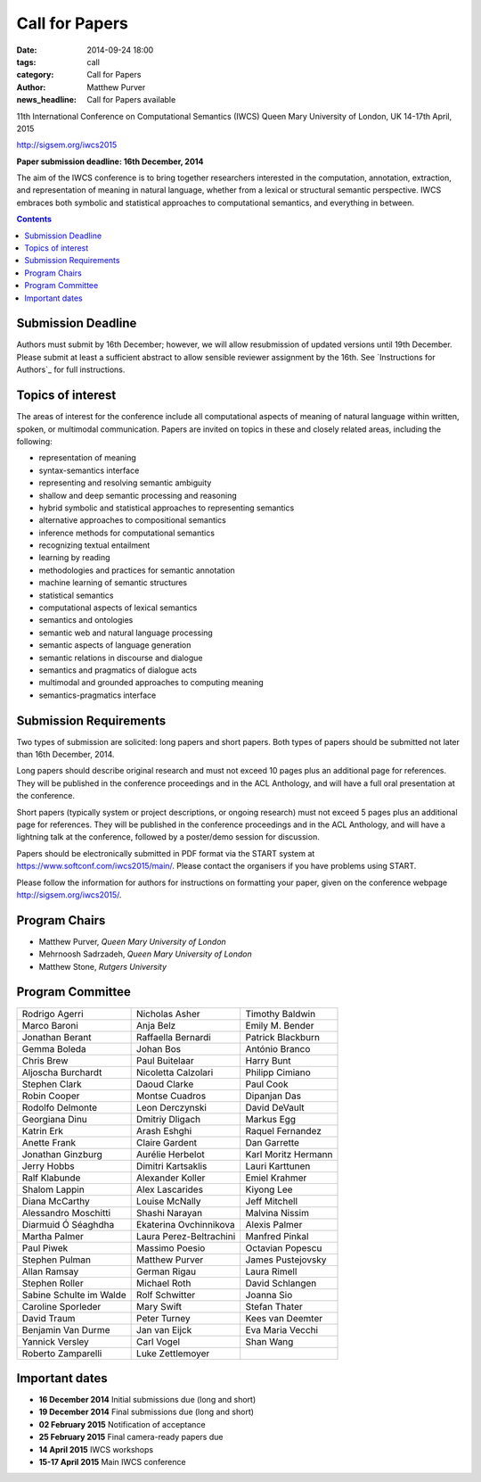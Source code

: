 ===============
Call for Papers
===============

:date: 2014-09-24 18:00
:tags: call
:category: Call for Papers
:author: Matthew Purver
:news_headline: Call for Papers available

11th International Conference on Computational Semantics (IWCS)
Queen Mary University of London, UK
14-17th April, 2015

http://sigsem.org/iwcs2015

**Paper submission deadline: 16th December, 2014**

The aim of the IWCS conference is to bring together researchers interested in the computation, annotation, extraction, and representation of meaning in natural language, whether from a lexical or structural semantic perspective. IWCS embraces both symbolic and statistical approaches to computational semantics, and everything in between.

.. contents::

Submission Deadline
===================

Authors must submit by 16th December; however, we will allow resubmission of updated versions until 19th December. Please submit at least a sufficient abstract to allow sensible reviewer assignment by the 16th. See `Instructions for Authors`_ for full instructions.

Topics of interest
==================

The areas of interest for the conference include all computational aspects of meaning of natural language within written, spoken, or multimodal communication. Papers are invited on topics in these and closely related areas, including the following:

*    representation of meaning
*    syntax-semantics interface
*    representing and resolving semantic ambiguity
*    shallow and deep semantic processing and reasoning
*    hybrid symbolic and statistical approaches to representing semantics
*    alternative approaches to compositional semantics
*    inference methods for computational semantics
*    recognizing textual entailment
*    learning by reading
*    methodologies and practices for semantic annotation
*    machine learning of semantic structures
*    statistical semantics
*    computational aspects of lexical semantics
*    semantics and ontologies
*    semantic web and natural language processing
*    semantic aspects of language generation
*    semantic relations in discourse and dialogue
*    semantics and pragmatics of dialogue acts
*    multimodal and grounded approaches to computing meaning
*    semantics-pragmatics interface

Submission Requirements
=======================

Two types of submission are solicited: long papers and short papers.
Both types of papers should be submitted not later than 16th December, 2014.

Long papers should describe original research and must not exceed 10 pages plus an additional page for references. They will be published in the conference proceedings and in the ACL Anthology, and will have a full oral presentation at the conference.

Short papers (typically system or project descriptions, or ongoing research) must not exceed 5 pages plus an additional page for references. They will be published in the conference proceedings and in the ACL Anthology, and will have a lightning talk at the conference, followed by a poster/demo session for discussion.

Papers should be electronically submitted in PDF format via the START system at https://www.softconf.com/iwcs2015/main/. Please contact the organisers if you have problems using START.

Please follow the information for authors for instructions on formatting your paper, given on the conference webpage
http://sigsem.org/iwcs2015/.


Program Chairs
==============

* Matthew Purver, `Queen Mary University of London`
* Mehrnoosh Sadrzadeh, `Queen Mary University of London`
* Matthew Stone, `Rutgers University`

Program Committee
=================

======================== ======================== ======================
Rodrigo Agerri           Nicholas Asher           Timothy Baldwin
Marco Baroni             Anja Belz                Emily M. Bender
Jonathan Berant          Raffaella Bernardi       Patrick Blackburn
Gemma Boleda             Johan Bos                António Branco
Chris Brew               Paul Buitelaar           Harry Bunt
Aljoscha Burchardt       Nicoletta Calzolari      Philipp Cimiano
Stephen Clark            Daoud Clarke             Paul Cook
Robin Cooper             Montse Cuadros           Dipanjan Das
Rodolfo Delmonte         Leon Derczynski          David DeVault
Georgiana Dinu           Dmitriy Dligach          Markus Egg
Katrin Erk               Arash Eshghi             Raquel Fernandez
Anette Frank             Claire Gardent           Dan Garrette
Jonathan Ginzburg        Aurélie Herbelot         Karl Moritz Hermann
Jerry Hobbs              Dimitri Kartsaklis       Lauri Karttunen
Ralf Klabunde            Alexander Koller         Emiel Krahmer
Shalom Lappin            Alex Lascarides          Kiyong Lee
Diana McCarthy           Louise McNally           Jeff Mitchell
Alessandro Moschitti     Shashi Narayan           Malvina Nissim
Diarmuid Ó Séaghdha      Ekaterina Ovchinnikova   Alexis Palmer
Martha Palmer            Laura Perez-Beltrachini  Manfred Pinkal
Paul Piwek               Massimo Poesio           Octavian Popescu
Stephen Pulman           Matthew Purver           James Pustejovsky
Allan Ramsay             German Rigau             Laura Rimell
Stephen Roller           Michael Roth             David Schlangen
Sabine Schulte im Walde  Rolf Schwitter           Joanna Sio
Caroline Sporleder       Mary Swift               Stefan Thater
David Traum              Peter Turney             Kees van Deemter
Benjamin Van Durme       Jan van Eijck            Eva Maria Vecchi
Yannick Versley          Carl Vogel               Shan Wang
Roberto Zamparelli       Luke Zettlemoyer
======================== ======================== ======================


Important dates
===============

* **16 December 2014**  Initial submissions due (long and short)
* **19 December 2014**  Final submissions due (long and short)
* **02 February 2015**  Notification of acceptance
* **25 February 2015**  Final camera-ready papers due
* **14 April 2015**     IWCS workshops
* **15-17 April 2015**  Main IWCS conference
